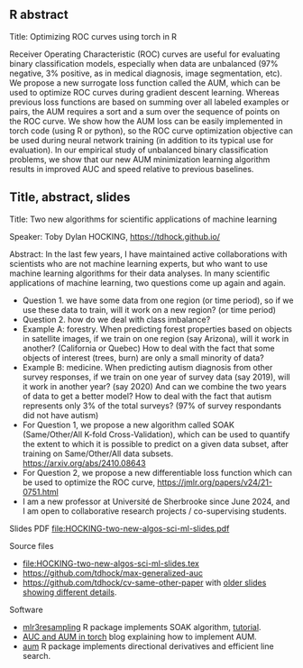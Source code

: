 ** R abstract

Title: Optimizing ROC curves using torch in R

Receiver Operating Characteristic (ROC) curves are useful for
evaluating binary classification models, especially when data are
unbalanced (97% negative, 3% positive, as in medical diagnosis, image
segmentation, etc). We propose a new surrogate loss function called
the AUM, which can be used to optimize ROC curves during gradient
descent learning. Whereas previous loss functions are based on summing
over all labeled examples or pairs, the AUM requires a sort and a sum
over the sequence of points on the ROC curve. We show how the AUM loss
can be easily implemented in torch code (using R or python), so the
ROC curve optimization objective can be used during neural network
training (in addition to its typical use for evaluation). In our
empirical study of unbalanced binary classification problems, we show
that our new AUM minimization learning algorithm results in improved
AUC and speed relative to previous baselines.

** Title, abstract, slides

Title: Two new algorithms for scientific applications of machine learning

Speaker: Toby Dylan HOCKING, https://tdhock.github.io/

Abstract: In the last few years, I have maintained active
collaborations with scientists who are not machine learning experts,
but who want to use machine learning algorithms for their data
analyses. In many scientific applications of machine learning, two
questions come up again and again. 
- Question 1. we have some data from one region (or time period), so
  if we use these data to train, will it work on a new region? (or
  time period) 
- Question 2. how do we deal with class imbalance?  
- Example A: forestry. When predicting forest properties based on
  objects in satellite images, if we train on one region (say
  Arizona), will it work in another? (California or Quebec) How to
  deal with the fact that some objects of interest (trees, burn) are
  only a small minority of data?
- Example B: medicine. When predicting autism diagnosis from other
  survey responses, if we train on one year of survey data (say 2019),
  will it work in another year? (say 2020) And can we combine the two
  years of data to get a better model? How to deal with the fact that
  autism represents only 3% of the total surveys? (97% of survey
  respondants did not have autism)
- For Question 1, we propose a new algorithm called SOAK
  (Same/Other/All K-fold Cross-Validation), which can be used to quantify the extent to
  which it is possible to predict on a given data subset, after training
  on Same/Other/All data subsets. https://arxiv.org/abs/2410.08643 
- For Question 2, we propose a new differentiable loss function which
  can be used to optimize the ROC curve,
  https://jmlr.org/papers/v24/21-0751.html 
- I am a new professor at Université de Sherbrooke since June 2024,
  and I am open to collaborative research projects / co-supervising
  students.

Slides PDF [[file:HOCKING-two-new-algos-sci-ml-slides.pdf]]

Source files
- [[file:HOCKING-two-new-algos-sci-ml-slides.tex]]
- https://github.com/tdhock/max-generalized-auc
- https://github.com/tdhock/cv-same-other-paper with [[https://github.com/tdhock/cv-same-other-paper?tab=readme-ov-file#9-apr-2024][older slides showing different details]].

Software
- [[https://cloud.r-project.org/web/packages/mlr3resampling/][mlr3resampling]] R package implements SOAK algorithm, [[https://cloud.r-project.org/web/packages/mlr3resampling/vignettes/Newer_resamplers.html][tutorial]].
- [[https://tdhock.github.io/blog/2024/torch-roc-aum/][AUC and AUM in torch]] blog explaining how to implement AUM.
- [[https://cloud.r-project.org/web/packages/aum/][aum]] R package implements directional derivatives and efficient line search.
